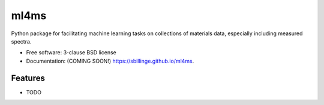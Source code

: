 =====
ml4ms
=====

.. image:: https://github.com/sbillinge/ml4ms/actions/workflows/testing.yml/badge.svg
   :target: https://github.com/sbillinge/ml4ms/actions/workflows/testing.yml


.. image:: https://img.shields.io/pypi/v/ml4ms.svg
        :target: https://pypi.python.org/pypi/ml4ms


Python package for facilitating machine learning tasks on collections of materials data, especially including measured spectra.

* Free software: 3-clause BSD license
* Documentation: (COMING SOON!) https://sbillinge.github.io/ml4ms.

Features
--------

* TODO
